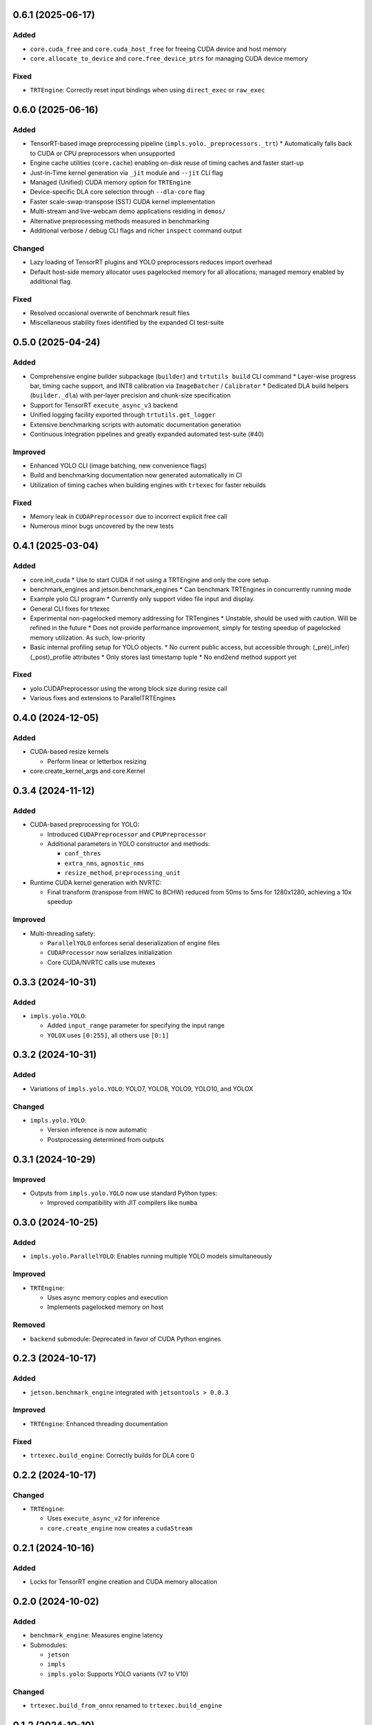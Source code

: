 0.6.1 (2025-06-17)
------------------

Added
^^^^^
* ``core.cuda_free`` and ``core.cuda_host_free`` for freeing CUDA device and host memory
* ``core.allocate_to_device`` and ``core.free_device_ptrs`` for managing CUDA device memory

Fixed
^^^^^
* ``TRTEngine``: Correctly reset input bindings when using ``direct_exec`` or ``raw_exec``

0.6.0 (2025-06-16)
------------------

Added
^^^^^
* TensorRT-based image preprocessing pipeline (``impls.yolo._preprocessors._trt``)
  * Automatically falls back to CUDA or CPU preprocessors when unsupported
* Engine cache utilities (``core.cache``) enabling on-disk reuse of timing caches and faster start-up
* Just-In-Time kernel generation via ``_jit`` module and ``--jit`` CLI flag
* Managed (Unified) CUDA memory option for ``TRTEngine``
* Device-specific DLA core selection through ``--dla-core`` flag
* Faster scale-swap-transpose (SST) CUDA kernel implementation
* Multi-stream and live-webcam demo applications residing in ``demos/``
* Alternative preprocessing methods measured in benchmarking
* Additional verbose / debug CLI flags and richer ``inspect`` command output

Changed
^^^^^^^
* Lazy loading of TensorRT plugins and YOLO preprocessors reduces import overhead
* Default host-side memory allocator uses pagelocked memory for all allocations; managed memory enabled by additional flag.

Fixed
^^^^^
* Resolved occasional overwrite of benchmark result files
* Miscellaneous stability fixes identified by the expanded CI test-suite


0.5.0 (2025-04-24)
------------------

Added
^^^^^
* Comprehensive engine builder subpackage (``builder``) and ``trtutils build`` CLI command
  * Layer-wise progress bar, timing cache support, and INT8 calibration via ``ImageBatcher`` / ``Calibrator``
  * Dedicated DLA build helpers (``builder._dla``) with per-layer precision and chunk-size specification
* Support for TensorRT ``execute_async_v3`` backend
* Unified logging facility exported through ``trtutils.get_logger``
* Extensive benchmarking scripts with automatic documentation generation
* Continuous Integration pipelines and greatly expanded automated test-suite (#40)

Improved
^^^^^^^^
* Enhanced YOLO CLI (image batching, new convenience flags)
* Build and benchmarking documentation now generated automatically in CI
* Utilization of timing caches when building engines with ``trtexec`` for faster rebuilds

Fixed
^^^^^
* Memory leak in ``CUDAPreprocessor`` due to incorrect explicit free call
* Numerous minor bugs uncovered by the new tests


0.4.1 (2025-03-04)
------------------

Added
^^^^^
* core.init_cuda
  * Use to start CUDA if not using a TRTEngine and only the core setup.
* benchmark_engines and jetson.benchmark_engines
  * Can benchmark TRTEngines in concurrently running mode
* Example yolo CLI program
  * Currently only support video file input and display.
* General CLI fixes for trtexec
* Experimental non-pagelocked memory addressing for TRTengines
  * Unstable, should be used with caution. Will be refined in the future
  * Does not provide performance improvement, simply for testing speedup of pagelocked memory utilization. As such, low-priority
* Basic internal profiling setup for YOLO objects.
  * No current public access, but accessible through: (_pre)(_infer)(_post)_profile attributes
  * Only stores last timestamp tuple
  * No end2end method support yet

Fixed
^^^^^
* yolo.CUDAPreprocessor using the wrong block size during resize call
* Various fixes and extensions to ParallelTRTEngines

0.4.0 (2024-12-05)
------------------

Added
^^^^^
* CUDA-based resize kernels

  * Perform linear or letterbox resizing

* core.create_kernel_args and core.Kernel

0.3.4 (2024-11-12)
------------------

Added
^^^^^
* CUDA-based preprocessing for YOLO:

  * Introduced ``CUDAPreprocessor`` and ``CPUPreprocessor``
  * Additional parameters in YOLO constructor and methods:

    * ``conf_thres``
    * ``extra_nms``, ``agnostic_nms``
    * ``resize_method``, ``preprocessing_unit``

* Runtime CUDA kernel generation with NVRTC:

  * Final transform (transpose from HWC to BCHW) reduced from 50ms to 5ms for 1280x1280, achieving a 10x speedup

Improved
^^^^^^^^
* Multi-threading safety:

  * ``ParallelYOLO`` enforces serial deserialization of engine files
  * ``CUDAProcessor`` now serializes initialization
  * Core CUDA/NVRTC calls use mutexes

0.3.3 (2024-10-31)
------------------

Added
^^^^^
* ``impls.yolo.YOLO``:

  * Added ``input_range`` parameter for specifying the input range
  * ``YOLOX`` uses ``[0:255]``, all others use ``[0:1]``

0.3.2 (2024-10-31)
------------------

Added
^^^^^
* Variations of ``impls.yolo.YOLO``: YOLO7, YOLO8, YOLO9, YOLO10, and YOLOX

Changed
^^^^^^^
* ``impls.yolo.YOLO``:

  * Version inference is now automatic
  * Postprocessing determined from outputs

0.3.1 (2024-10-29)
------------------

Improved
^^^^^^^^
* Outputs from ``impls.yolo.YOLO`` now use standard Python types:

  * Improved compatibility with JIT compilers like ``numba``

0.3.0 (2024-10-25)
------------------

Added
^^^^^
* ``impls.yolo.ParallelYOLO``: Enables running multiple YOLO models simultaneously

Improved
^^^^^^^^
* ``TRTEngine``:

  * Uses async memory copies and execution
  * Implements pagelocked memory on host

Removed
^^^^^^^
* ``backend`` submodule: Deprecated in favor of CUDA Python engines

0.2.3 (2024-10-17)
------------------

Added
^^^^^
* ``jetson.benchmark_engine`` integrated with ``jetsontools > 0.0.3``

Improved
^^^^^^^^
* ``TRTEngine``: Enhanced threading documentation

Fixed
^^^^^
* ``trtexec.build_engine``: Correctly builds for DLA core 0

0.2.2 (2024-10-17)
------------------

Changed
^^^^^^^
* ``TRTEngine``:

  * Uses ``execute_async_v2`` for inference
  * ``core.create_engine`` now creates a ``cudaStream``

0.2.1 (2024-10-16)
------------------

Added
^^^^^
* Locks for TensorRT engine creation and CUDA memory allocation

0.2.0 (2024-10-02)
------------------

Added
^^^^^
* ``benchmark_engine``: Measures engine latency
* Submodules:

  * ``jetson``
  * ``impls``
  * ``impls.yolo``: Supports YOLO variants (V7 to V10)

Changed
^^^^^^^
* ``trtexec.build_from_onnx`` renamed to ``trtexec.build_engine``

0.1.2 (2024-10-10)
------------------

Added
^^^^^
* Async and parallel execution classes:

  * ``QueuedTRTEngine``, ``QueuedTRTModel``
  * ``ParallelTRTEngine``, ``ParallelTRTModel``

0.1.1 (2024-07-30)
------------------

Fixed
^^^^^
* Resolved ``AttributeError`` during deallocation crashes

0.1.0 (2024-07-30)
------------------

Changed
^^^^^^^
* Default ``TRTEngine`` now uses CUDA Python:

  * Improved stability and compatibility
  * Legacy PyCUDA version available via ``trtutils.backends.PyCudaTRTEngine``

0.0.8 (2024-07-21)
------------------

Added
^^^^^
* ``trtexec`` submodule:

  * Locate and run ``trtexec`` commands programmatically

0.0.3 (2024-02-22)
------------------

Fixed
^^^^^
* Correct package detection as fully typed

Improved
^^^^^^^^
* Examples, documentation, and stricter linting/typing

Added
^^^^^
* PyCUDA install script for Linux
